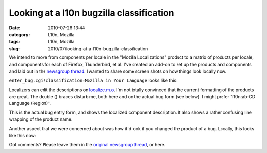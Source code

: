 Looking at a l10n bugzilla classification
#########################################
:date: 2010-07-26 13:44
:category: L10n, Mozilla
:tags: L10n, Mozilla
:slug: 2010/07/looking-at-a-l10n-bugzilla-classification

We intend to move from components per locale in the "Mozilla Localizations" product to a matrix of products per locale, and components for each of Firefox, Thunderbird, et al. I've created an add-on to set up the products and components and laid out in the `newsgroup thread <http://groups.google.com/group/mozilla.governance/msg/011a024c7fb39360>`__. I wanted to share some screen shots on how things look locally now.

``enter_bug.cgi?classification=Mozilla in Your Language`` looks like this:

|enter_bug.cgi|

Localizers can edit the descriptions on `localize.m.o <https://localize.mozilla.org/projects/bugzilla_components/>`__. I'm not totally convinced that the current formatting of the products are great. The double () braces disturb me, both here and on the actual bug form (see below). I might prefer "l10n:ab-CD Language (Region)".

|Enter bug|

This is the actual bug entry form, and shows the localized component description. It also shows a rather confusing line wrapping of the product name.

Another aspect that we were concerned about was how it'd look if you changed the product of a bug. Locally, this looks like this now:

|Re-productize bug|

Got comments? Please leave them in the `original newsgroup thread <http://groups.google.com/group/mozilla.governance/browse_frm/thread/5983760ed8357cfc#>`__, or here.

.. |enter_bug.cgi| image:: http://farm5.static.flickr.com/4122/4831080567_ef7019129b_b.jpg
   :width: 540px
   :height: 1024px
   :target: http://www.flickr.com/photos/axelhecht/4831080567/
.. |Enter bug| image:: http://farm5.static.flickr.com/4132/4831739790_1f525c5582.jpg
   :width: 500px
   :height: 170px
   :target: http://www.flickr.com/photos/axelhecht/4831739790/
.. |Re-productize bug| image:: http://farm5.static.flickr.com/4102/4831739950_47e0b37a3c.jpg
   :width: 500px
   :height: 375px
   :target: http://www.flickr.com/photos/axelhecht/4831739950/
